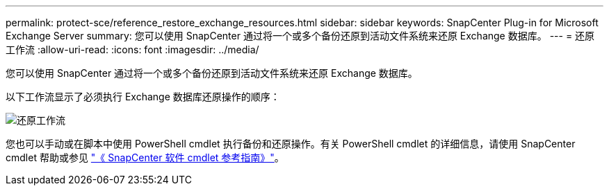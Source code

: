 ---
permalink: protect-sce/reference_restore_exchange_resources.html 
sidebar: sidebar 
keywords: SnapCenter Plug-in for Microsoft Exchange Server 
summary: 您可以使用 SnapCenter 通过将一个或多个备份还原到活动文件系统来还原 Exchange 数据库。 
---
= 还原工作流
:allow-uri-read: 
:icons: font
:imagesdir: ../media/


[role="lead"]
您可以使用 SnapCenter 通过将一个或多个备份还原到活动文件系统来还原 Exchange 数据库。

以下工作流显示了必须执行 Exchange 数据库还原操作的顺序：

image:../media/all_plug_ins_restore_workflow.png["还原工作流"]

您也可以手动或在脚本中使用 PowerShell cmdlet 执行备份和还原操作。有关 PowerShell cmdlet 的详细信息，请使用 SnapCenter cmdlet 帮助或参见 https://library.netapp.com/ecm/ecm_download_file/ECMLP2886205["《 SnapCenter 软件 cmdlet 参考指南》"^]。
